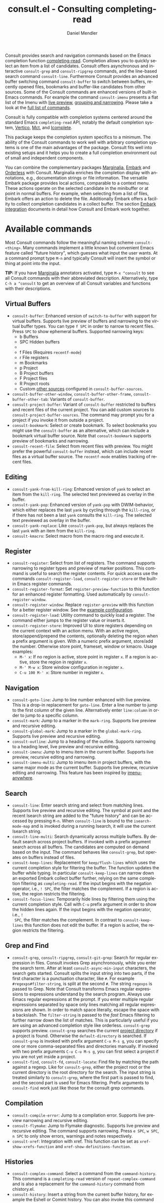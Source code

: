 #+title: consult.el - Consulting completing-read
#+author: Daniel Mendler
#+language: en
#+export_file_name: consult.texi
#+texinfo_dir_category: Emacs misc features
#+texinfo_dir_title: Consult: (consult).
#+texinfo_dir_desc: Useful commands built on completing-read.

#+html: <a href="https://www.gnu.org/software/emacs/"><img alt="GNU Emacs" src="https://github.com/minad/corfu/blob/screenshots/emacs.svg?raw=true"/></a>
#+html: <a href="https://elpa.gnu.org/packages/consult.html"><img alt="GNU ELPA" src="https://elpa.gnu.org/packages/consult.svg"/></a>
#+html: <a href="https://elpa.gnu.org/devel/consult.html"><img alt="GNU-devel ELPA" src="https://elpa.gnu.org/devel/consult.svg"/></a>
#+html: <a href="https://melpa.org/#/consult"><img alt="MELPA" src="https://melpa.org/packages/consult-badge.svg"/></a>
#+html: <a href="https://stable.melpa.org/#/consult"><img alt="MELPA Stable" src="https://stable.melpa.org/packages/consult-badge.svg"/></a>

Consult provides search and navigation commands based on the Emacs completion
function [[https://www.gnu.org/software/emacs/manual/html_node/elisp/Minibuffer-Completion.html][completing-read]]. Completion allows you to quickly select an item from a
list of candidates. Consult offers asynchronous and interactive =consult-grep= and
=consult-ripgrep= commands, and the line-based search command =consult-line=.
Furthermore Consult provides an advanced buffer switching command =consult-buffer=
to switch between buffers, recently opened files, bookmarks and buffer-like
candidates from other sources. Some of the Consult commands are enhanced
versions of built-in Emacs commands. For example the command =consult-imenu=
presents a flat list of the Imenu with [[#live-previews][live preview]], [[#narrowing-and-grouping][grouping and narrowing]].
Please take a look at the [[#available-commands][full list of commands]].

Consult is fully compatible with completion systems centered around the standard
Emacs =completing-read= API, notably the default completion system, [[https://github.com/minad/vertico][Vertico]], [[https://github.com/protesilaos/mct][Mct]],
and [[https://www.gnu.org/software/emacs/manual/html_node/emacs/Icomplete.html][Icomplete]].

This package keeps the completion system specifics to a minimum. The ability of
the Consult commands to work well with arbitrary completion systems is one of
the main advantages of the package. Consult fits well into existing setups and
it helps you to create a full completion environment out of small and
independent components.

You can combine the complementary packages [[https://github.com/minad/marginalia/][Marginalia]], [[https://github.com/oantolin/embark/][Embark]] and [[https://github.com/oantolin/orderless][Orderless]] with
Consult. Marginalia enriches the completion display with annotations, e.g.,
documentation strings or file information. The versatile Embark package provides
local actions, comparable to a context menu. These actions operate on the
selected candidate in the minibuffer or at point in normal buffers. For example,
when selecting from a list of files, Embark offers an action to delete the file.
Additionally Embark offers a facility to collect completion candidates in a
collect buffer. The section [[#embark-integration][Embark integration]] documents in detail how Consult
and Embark work together.

#+toc: headlines 8

* Screenshots :noexport:

#+caption: consult-grep
[[https://github.com/minad/consult/blob/screenshots/consult-grep.gif?raw=true]]
Fig. 1: Command =consult-git-grep=

#+caption: consult-imenu
[[https://github.com/minad/consult/blob/screenshots/consult-imenu.png?raw=true]]
Fig. 2: Command =consult-imenu=

#+caption: consult-line
[[https://github.com/minad/consult/blob/screenshots/consult-line.png?raw=true]]
Fig. 3: Command =consult-line=

* Available commands
:properties:
:custom_id: available-commands
:description: Navigation, search, editing commands and more
:end:
#+cindex: commands

Most Consult commands follow the meaningful naming scheme =consult-<thing>=.
Many commands implement a little known but convenient Emacs feature called
"future history", which guesses what input the user wants. At a command prompt
type =M-n= and typically Consult will insert the symbol or thing at point into
the input.

*TIP:* If you have [[https://github.com/minad/marginalia][Marginalia]] annotators activated, type =M-x ^consult= to see
all Consult commands with their abbreviated description. Alternatively, type
=C-h a ^consult= to get an overview of all Consult variables and functions with
their descriptions.

** Virtual Buffers
:properties:
:description: Buffers, bookmarks and recent files
:end:
#+cindex: virtual buffers

#+findex: consult-buffer
#+findex: consult-buffer-other-window
#+findex: consult-buffer-other-frame
#+findex: consult-buffer-other-tab
#+findex: consult-project-buffer
#+findex: consult-recent-file
#+findex: consult-bookmark
- =consult-buffer=: Enhanced version of =switch-to-buffer= with support for virtual
  buffers. Supports live preview of buffers and narrowing to the virtual buffer
  types. You can type =f SPC= in order to narrow to recent files. Press =SPC= to
  show ephemeral buffers. Supported narrowing keys:
  - b Buffers
  - SPC Hidden buffers
  - * Modified buffers
  - f Files (Requires =recentf-mode=)
  - r File registers
  - m Bookmarks
  - p Project
  - B Project buffers
  - F Project files
  - R Project roots
  - Custom [[#multiple-sources][other sources]] configured in =consult-buffer-sources=.
- =consult-buffer-other-window=, =consult-buffer-other-frame=,
  =consult-buffer-other-tab=: Variants of =consult-buffer=.
- =consult-project-buffer=: Variant of =consult-buffer= restricted to buffers and
  recent files of the current project. You can add custom sources to
  =consult-project-buffer-sources=. The command may prompt you for a project if
  you invoke it from outside a project.
- =consult-bookmark=: Select or create bookmark. To select bookmarks you might use the
  =consult-buffer= as an alternative, which can include a bookmark virtual buffer
  source. Note that =consult-bookmark= supports preview of bookmarks and
  narrowing.
- =consult-recent-file=: Select from recent files with preview.
  You might prefer the powerful =consult-buffer= instead, which can include
  recent files as a virtual buffer source. The =recentf-mode= enables tracking of
  recent files.

** Editing
:properties:
:description: Commands useful for editing
:end:
#+cindex: editing

#+findex: consult-yank-pop
#+findex: consult-yank-from-kill-ring
#+findex: consult-yank-replace
#+findex: consult-kmacro
- =consult-yank-from-kill-ring=: Enhanced version of =yank= to select an item
  from the =kill-ring=. The selected text previewed as overlay in the buffer.
- =consult-yank-pop=: Enhanced version of =yank-pop= with DWIM-behavior, which
  either replaces the last =yank= by cycling through the =kill-ring=, or if there
  has not been a last =yank= consults the =kill-ring=. The selected text previewed
  as overlay in the buffer.
- =consult-yank-replace=: Like =consult-yank-pop=, but always replaces the last
  =yank= with an item from the =kill-ring=.
- =consult-kmacro=: Select macro from the macro ring and execute it.

** Register
:properties:
:description: Searching through registers and fast access
:end:
#+cindex: register

#+findex: consult-register
#+findex: consult-register-load
#+findex: consult-register-store
#+findex: consult-register-format
#+findex: consult-register-window
- =consult-register=: Select from list of registers. The command
  supports narrowing to register types and preview of marker positions. This
  command is useful to search the register contents. For quick access use the
  commands =consult-register-load=, =consult-register-store= or the built-in Emacs
  register commands.
- =consult-register-format=: Set =register-preview-function= to this function for
  an enhanced register formatting. Used automatically by =consult-register-window=.
- =consult-register-window=: Replace =register-preview= with this function for a
  better register window. See the [[#use-package-example][example configuration]].
- =consult-register-load=: Utility command to quickly load a register.
  The command either jumps to the register value or inserts it.
- =consult-register-store=: Improved UI to store registers depending on the current
  context with an action menu. With an active region, store/append/prepend the
  contents, optionally deleting the region when a prefix argument is given.
  With a numeric prefix argument, store/add the number. Otherwise store point,
  frameset, window or kmacro. Usage examples:
  * =M-' x=: If no region is active, store point in register =x=.
    If a region is active, store the region in register =x=.
  * =M-' M-w x=: Store window configuration in register =x=.
  * =C-u 100 M-' x=: Store number in register =x=.

** Navigation
:properties:
:description: Mark rings, outlines and imenu
:end:
#+cindex: navigation

#+findex: consult-goto-line
#+findex: consult-mark
#+findex: consult-global-mark
#+findex: consult-outline
#+findex: consult-imenu
#+findex: consult-imenu-multi
- =consult-goto-line=: Jump to line number enhanced with live preview. This is a
  drop-in replacement for =goto-line=. Enter a line number to jump to the first
  column of the given line. Alternatively enter =line:column= in order to jump to
  a specific column.
- =consult-mark=: Jump to a marker in the =mark-ring=. Supports live
  preview and recursive editing.
- =consult-global-mark=: Jump to a marker in the =global-mark-ring=.
  Supports live preview and recursive editing.
- =consult-outline=: Jump to a heading of the outline. Supports narrowing
  to a heading level, live preview and recursive editing.
- =consult-imenu=: Jump to imenu item in the current buffer. Supports
  live preview, recursive editing and narrowing.
- =consult-imenu-multi=: Jump to imenu item in project buffers, with
  the same major mode as the current buffer. Supports live preview,
  recursive editing and narrowing. This feature has been inspired by
  [[https://github.com/vspinu/imenu-anywhere][imenu-anywhere]].

** Search
:properties:
:description: Line search, grep and file search
:end:
#+cindex: search

#+findex: consult-line
#+findex: consult-line-multi
#+findex: consult-keep-lines
#+findex: consult-focus-lines
- =consult-line=: Enter search string and select from matching lines.
  Supports live preview and recursive editing. The symbol at point and the
  recent Isearch string are added to the "future history" and can be accessed
  by pressing =M-n=. When =consult-line= is bound to the =isearch-mode-map= and
  is invoked during a running Isearch, it will use the current Isearch string.
- =consult-line-multi=: Search dynamically across multiple buffers. By default
  search across project buffers. If invoked with a prefix argument search across
  all buffers. The candidates are computed on demand based on the input. The
  command behaves like =consult-grep=, but operates on buffers instead of files.
- =consult-keep-lines=: Replacement for =keep/flush-lines= which uses the current
  completion style for filtering the buffer. The function updates the buffer
  while typing. In particular =consult-keep-lines= can narrow down an exported
  Embark collect buffer further, relying on the same completion filtering as
  ~completing-read~. If the input begins with the negation operator, i.e., ~! SPC~,
  the filter matches the complement. If a region is active, the region restricts
  the filtering.
- =consult-focus-lines=: Temporarily hide lines by filtering them using the
  current completion style. Call with =C-u= prefix argument in order to show the
  hidden lines again. If the input begins with the negation operator, i.e., ~!
  SPC~, the filter matches the complement. In contrast to =consult-keep-lines= this
  function does not edit the buffer. If a region is active, the region restricts
  the filtering.

** Grep and Find
:properties:
:description: Searching through the filesystem
:end:
#+cindex: grep
#+cindex: find
#+cindex: locate

#+findex: consult-grep
#+findex: consult-ripgrep
#+findex: consult-git-grep
#+findex: consult-find
#+findex: consult-fd
#+findex: consult-locate
- =consult-grep=, =consult-ripgrep=, =consult-git-grep=: Search for regular expression
  in files. Consult invokes Grep asynchronously, while you enter the search
  term. After at least =consult-async-min-input= characters, the search gets
  started. Consult splits the input string into two parts, if the first
  character is a punctuation character, like =#=. For example
  =#regexps#filter-string=, is split at the second =#=. The string =regexps= is passed
  to Grep. Note that Consult transforms Emacs regular expressions to expressions
  understand by the search program. Always use Emacs regular expressions at the
  prompt. If you enter multiple regular expressions separated by space only
  lines matching all regular expressions are shown. In order to match space
  literally, escape the space with a backslash. The =filter-string= is passed to
  the /fast/ Emacs filtering to further narrow down the list of matches. This is
  particularly useful if you are using an advanced completion style like
  orderless. =consult-grep= supports preview. =consult-grep= searches the current
  [[#project-support][project directory]] if a project is found. Otherwise the =default-directory= is
  searched. If =consult-grep= is invoked with prefix argument =C-u M-s g=, you can
  specify one or more comma-separated files and directories manually. If invoked
  with two prefix arguments =C-u C-u M-s g=, you can first select a project if you
  are not yet inside a project.
- =consult-find=, =consult-fd=, =consult-locate=: Find file by matching the path
  against a regexp. Like for =consult-grep=, either the project root or the
  current directory is the root directory for the search. The input string is
  treated similarly to =consult-grep=, where the first part is passed to find, and
  the second part is used for Emacs filtering. Prefix arguments to =consult-find=
  work just like those for the consult grep commands.

** Compilation
:properties:
:description: Jumping to references and compilation errors
:end:
#+cindex: compilation errors

#+findex: consult-compile-error
#+findex: consult-flymake
#+findex: consult-xref
- =consult-compile-error=: Jump to a compilation error. Supports live preview
  narrowing and recursive editing.
- =consult-flymake=: Jump to Flymake diagnostic. Supports live preview and
  recursive editing. The command supports narrowing. Press =e SPC=, =w SPC=, =n SPC=
  to only show errors, warnings and notes respectively.
- =consult-xref=: Integration with xref. This function can be set as
  =xref-show-xrefs-function= and =xref-show-definitions-function=.

** Histories
:properties:
:description: Navigating histories
:end:
#+cindex: history

#+findex: consult-complex-command
#+findex: consult-history
#+findex: consult-isearch-history
- =consult-complex-command=: Select a command from the
  =command-history=. This command is a =completing-read= version of
  =repeat-complex-command= and is also a replacement for the =command-history=
  command from chistory.el.
- =consult-history=: Insert a string from the current buffer history, for example
  the Eshell or Comint history. You can also invoke this command from the
  minibuffer. In that case =consult-history= uses the history stored in the
  =minibuffer-history-variable=. If you prefer =completion-at-point=, take a look at
  =cape-history= from the [[https://github.com/minad/cape][Cape]] package.
- =consult-isearch-history=: During an Isearch session, this command picks a
  search string from history and continues the search with the newly selected
  string. Outside of Isearch, the command allows you to pick a string from the
  history and starts a new Isearch. =consult-isearch-history= acts as a drop-in
  replacement for =isearch-edit-string=.

** Modes
:properties:
:description: Toggling minor modes and executing commands
:end:
#+cindex: minor mode
#+cindex: major mode

#+findex: consult-minor-mode-menu
#+findex: consult-mode-command
- =consult-minor-mode-menu=: Enable/disable minor mode. Supports
  narrowing to on/off/local/global modes by pressing =i/o/l/g SPC=
  respectively.
- =consult-mode-command=: Run a command from the currently active minor or major
  modes. Supports narrowing to local-minor/global-minor/major mode via the keys
  =l/g/m=.

** Org Mode
:properties:
:description: Org-specific commands
:end:

#+findex: consult-org-heading
#+findex: consult-org-agenda
- =consult-org-heading=: Variant of =consult-imenu= or =consult-outline= for Org
  buffers. The headline and its ancestors headlines are separated by slashes.
  Supports narrowing by heading level, priority and TODO keyword, as well as live
  preview and recursive editing.
- =consult-org-agenda=: Jump to an Org agenda heading. Supports narrowing by
  heading level, priority and TODO keyword, as well as live preview and
  recursive editing.
** Help
:properties:
:description: Searching through help
:end:

#+findex: consult-info
#+findex: consult-man
- =consult-man=: Find Unix man page, via Unix =apropos= or =man -k=. =consult-man= opens
  the selected man page using the Emacs =man= command. Supports live preview of
  the theme while scrolling through the candidates.
- =consult-info=: Full text search through info pages. If the command is invoked
  from within an ~*info*~ buffer, it will search through the current manual. You
  may want to create your own commands which search through a predefined set of
  info pages, for example:
#+begin_src emacs-lisp
(defun consult-info-emacs ()
  "Search through Emacs info pages."
  (interactive)
  (consult-info "emacs" "efaq" "elisp" "cl" "compat"))

(defun consult-info-org ()
  "Search through the Org info page."
  (interactive)
  (consult-info "org"))

(defun consult-info-completion ()
  "Search through completion info pages."
  (interactive)
  (consult-info "vertico" "consult" "marginalia" "orderless" "embark"
                "corfu" "cape" "tempel"))
#+end_src

** Miscellaneous
:properties:
:description: Various other useful commands
:end:

#+findex: consult-completion-in-region
#+findex: consult-theme
#+findex: consult-preview-at-point
#+findex: consult-preview-at-point-mode
- =consult-theme=: Select a theme and disable all currently enabled themes.
  Supports live preview of the theme while scrolling through the candidates.
- =consult-preview-at-point= and =consult-preview-at-point-mode=: Command and minor
  mode which previews the candidate at point in the =*Completions*= buffer. This
  mode is relevant if you use [[https://git.sr.ht/~protesilaos/mct][Mct]] or the default =*Completions*= UI.
- =consult-completion-in-region=: In case you don't use [[https://github.com/minad/corfu][Corfu]] as your in-buffer
  completion UI, this function can be set as =completion-in-region-function=. Then
  your minibuffer completion UI (e.g., Vertico or Icomplete) will be used for
  =completion-at-point=.
  #+begin_src emacs-lisp
  ;; Use `consult-completion-in-region' if Vertico is enabled.
  ;; Otherwise use the default `completion--in-region' function.
  (setq completion-in-region-function
        (lambda (&rest args)
          (apply (if vertico-mode
                     #'consult-completion-in-region
                   #'completion--in-region)
                 args)))
  #+end_src
  Instead of =consult-completion-in-region=, you may prefer to see the completions
  directly in the buffer as a small popup. In that case, I recommend the [[https://github.com/minad/corfu][Corfu]]
  package. There is a technical limitation of =consult-completion-in-region= in
  combination with the Lsp modes. The Lsp server relies on the input at point,
  in order to generate refined candidate strings. Since the completion is
  transferred from the original buffer to the minibuffer, the server does not
  receive the updated input. In contrast, in-buffer Lsp completion for example
  via Corfu works properly since the completion takes place directly in the
  original buffer.

* Special features
:properties:
:description: Enhancements over built-in `completing-read'
:end:

Consult enhances =completing-read= with live previews of candidates, additional
narrowing capabilities to candidate groups and asynchronously generated
candidate lists. The internal =consult--read= function, which is used by most
Consult commands, is a thin wrapper around =completing-read= and provides the
special functionality. In order to support multiple candidate sources there
exists the high-level function =consult--multi=. The architecture of Consult
allows it to work with different completion systems in the backend, while still
offering advanced features.

** Live previews
:properties:
:description: Preview the currently selected candidate
:custom_id: live-previews
:end:
#+cindex: preview

Some Consult commands support live previews. For example when you scroll through
the items of =consult-line=, the buffer will scroll to the corresponding position.
It is possible to jump back and forth between the minibuffer and the buffer to
perform recursive editing while the search is ongoing.

Consult enables previews by default. You can disable them by adjusting the
=consult-preview-key= variable. Furthermore it is possible to specify keybindings
which trigger the preview manually as shown in the [[#use-package-example][example configuration]]. The
default setting of =consult-preview-key= is =any= which means that Consult triggers
the preview /immediately/ on any key press when the selected candidate changes.
You can configure each command individually with its own =:preview-key=. The
following settings are possible:

- Automatic and immediate ='any=
- Automatic and delayed =(list :debounce 0.5 'any)=
- Manual and immediate ="M-."=
- Manual and delayed =(list :debounce 0.5 "M-.")=
- Disabled =nil=

A safe recommendation is to leave automatic immediate previews enabled in
general and disable the automatic preview only for commands where the preview
may be expensive due to file loading. Internally, Consult uses the
value of =this-command= to determine the =:preview-key=
customized. This means that if you wrap a =consult-*= command within
your own function or command, you will also need to add the name of
/your custom command/ to the =consult-customize= call in order for it
to be considered.

#+begin_src emacs-lisp
(consult-customize
 consult-ripgrep consult-git-grep consult-grep consult-man
 consult-bookmark consult-recent-file consult-xref
 consult--source-bookmark consult--source-file-register
 consult--source-recent-file consult--source-project-recent-file
 ;; my/command-wrapping-consult    ;; disable auto previews inside my command
 :preview-key '(:debounce 0.4 any) ;; Option 1: Delay preview
 ;; :preview-key "M-.")            ;; Option 2: Manual preview
#+end_src

In this case one may wonder what the difference is between using an Embark
action on the current candidate in comparison to a manually triggered preview.
The main difference is that the files opened by manual preview are closed again
after the completion session. During preview some functionality is disabled to
improve the performance, see for example the customization variables
=consult-preview-variables= and =consult-preview-allowed-hooks=. Only hooks listed
in =consult-preview-allowed-hooks= are executed. This variable applies to
=find-file-hook=, =change-major-mode-hook= and mode hooks, e.g., =prog-mode-hook=. In
order to enable additional font locking during preview, add the corresponding
hooks to the allow list. The following code demonstrates this for [[https://github.com/minad/org-modern][org-modern]] and
[[https://github.com/tarsius/hl-todo][hl-todo]].

#+begin_src emacs-lisp
;; local modes added to prog-mode hooks
(add-to-list 'consult-preview-allowed-hooks 'hl-todo-mode)
(add-to-list 'consult-preview-allowed-hooks 'elide-head-mode)
;; enabled global modes
(add-to-list 'consult-preview-allowed-hooks 'global-org-modern-mode)
(add-to-list 'consult-preview-allowed-hooks 'global-hl-todo-mode)
#+end_src

Files larger than =consult-preview-partial-size= are previewed partially. Delaying
the preview is also useful for =consult-theme=, since the theme preview is slow.
The delay results in a smoother UI experience.

#+begin_src emacs-lisp
;; Preview on any key press, but delay 0.5s
(consult-customize consult-theme :preview-key '(:debounce 0.5 any))
;; Preview immediately on M-., on up/down after 0.5s, on any other key after 1s
(consult-customize consult-theme
                   :preview-key
                   '("M-."
                     :debounce 0.5 "<up>" "<down>"
                     :debounce 1 any))
#+end_src

** Narrowing and grouping
:properties:
:description: Restricting the completion to a candidate group
:custom_id: narrowing-and-grouping
:end:
#+cindex: narrowing

Consult has special support for candidate groups. If the completion UI supports
the grouping functionality, the UI separates the groups with thin lines and
shows group titles. Grouping is useful if the list of candidates consists of
candidates of multiple types or candidates from [[#multiple-sources][multiple sources]], like the
=consult-buffer= command, which shows both buffers and recently opened files. Note
that you can disable the group titles by setting the =:group= property of the
corresponding command to nil using the =consult-customize= macro.

By entering a narrowing prefix or by pressing a narrowing key it is possible to
restrict the completion candidates to a certain candidate group. When you use
the =consult-buffer= command, you can enter the prefix =b SPC= to restrict list of
candidates to buffers only. If you press =DEL= afterwards, the full candidate list
will be shown again. Furthermore a narrowing prefix key and a widening key can
be configured which can be pressed to achieve the same effect, see the
configuration variables =consult-narrow-key= and =consult-widen-key=.

After pressing =consult-narrow-key=, the possible narrowing keys can be shown by
pressing =C-h=. When pressing =C-h= after some prefix key, the =prefix-help-command=
is invoked, which shows the keybinding help window by default. As a more compact
alternative, there is the =consult-narrow-help= command which can be bound to a
key, for example =?= or =C-h= in the =consult-narrow-map=, as shown in the [[#use-package-example][example
configuration]]. If [[https://github.com/justbur/emacs-which-key][which-key]] is installed, the narrowing keys are automatically
shown in the which-key window after pressing the =consult-narrow-key=.

** Asynchronous search
:properties:
:description: Filtering asynchronously generated candidate lists
:end:
#+cindex: asynchronous search

Consult has support for asynchronous generation of candidate lists. This feature
is used for search commands like =consult-grep=, where the list of matches is
generated dynamically while the user is typing a regular expression. The grep
process is executed in the background. When modifying the regular expression,
the background process is terminated and a new process is started with the
modified regular expression.

The matches, which have been found, can then be narrowed using the installed
Emacs completion-style. This can be powerful if you are using for example the
=orderless= completion style.

This two-level filtering is possible by splitting the input string. Part of the
input string is treated as input to grep and part of the input is used for
filtering. There are multiple splitting styles available, configured in
~consult-async-split-styles-alist~: =nil=, =comma=, =semicolon= and =perl=. The default
splitting style is configured with the variable ~consult-async-split-style~.

With the =comma= and =semicolon= splitting styles, the first word before the comma
or semicolon is passed to grep, the remaining string is used for filtering. The
=nil= splitting style does not perform any splitting, the whole input is passed to
grep.

The =perl= splitting style splits the input string at a punctuation character,
using a similar syntax as Perl regular expressions.

Examples:

- =#defun=: Search for "defun" using grep.
- =#consult embark=: Search for both "consult" and "embark" using grep in any order.
- =#first.*second=: Search for "first" followed by "second" using grep.
- =#\(consult\|embark\)=: Search for "consult" or "embark" using grep. Note the
  usage of Emacs-style regular expressions.
- =#defun#consult=: Search for "defun" using grep, filter with the word
  "consult".
- =/defun/consult=: It is also possible to use other punctuation
  characters.
- =#to#=: Force searching for "to" using grep, since the grep pattern
  must be longer than =consult-async-min-input= characters by default.
- =#defun -- --invert-match#=: Pass argument =--invert-match= to grep.

Asynchronous processes like =find= and =grep= create an error log buffer
=_*consult-async*= (note the leading space), which is useful for
troubleshooting. The prompt has a small indicator showing the process status:

- =:= the usual prompt colon, before input is provided.
- =*= with warning face, the process is running.
- =:= with success face, success, process exited with an error code of zero.
- =!= with error face, failure, process exited with a nonzero error code.
- =;= with error face, interrupted, for example if more input is provided.

** Multiple sources
:properties:
:description: Combining candidates from different sources
:custom_id: multiple-sources
:end:
#+cindex: multiple sources

Multiple static and asynchronous candidate sources can be combined. This feature
is used by the =consult-buffer= command to present buffer-like candidates in a
single menu for quick access. By default =consult-buffer= includes buffers,
bookmarks, recent files and project-specific buffers and files. The
=consult-buffer-sources= variable configures the list of sources. Arbitrary custom
sources can be added to this list.

As an example, the bookmark source is defined as follows:

#+begin_src emacs-lisp
(defvar consult--source-bookmark
  `(:name     "Bookmark"
    :narrow   ?m
    :category bookmark
    :face     consult-bookmark
    :history  bookmark-history
    :items    ,#'bookmark-all-names
    :action   ,#'consult--bookmark-action))
#+end_src

Either the =:items= or the =:async= source field is required:
- =:items= List of strings to select from or function returning list of strings.
  The strings can carry metadata in text properties, which is then available to
  the =:annotate=, =:action= and =:state= functions. The list can also consist of
  pairs, with the string in the =car= used for display and the =cdr= the actual
  candidate.
- =:async= Alternative to =:items= for asynchronous sources. See the docstring for
  details.

Optional source fields:
- =:name= Name of the source, used for narrowing, group titles and annotations.
- =:narrow= Narrowing character, =(char . string)= pair or list of pairs.
- =:category= Completion category.
- =:preview-key= Preview key or keys which trigger preview.
- =:enabled= Function which must return t if the source is enabled.
- =:hidden= When t candidates of this source are hidden by default.
- =:face= Face used for highlighting the candidates.
- =:annotate= Annotation function called for each candidate, returns string.
- =:history= Name of history variable to add selected candidate.
- =:default= Must be t if the first item of the source is the default value.
- =:action= Function called with the selected candidate.
- =:new= Function called with new candidate name, only if =:require-match= is nil.
- =:state= State constructor for the source, must return the state function.
- Other source fields can be added specifically to the use case.

The =:state= and =:action= fields of the sources deserve a longer explanation. The
=:action= function takes a single argument and is only called after selection with
the selected candidate, if the selection has not been aborted. This
functionality is provided for convenience and easy definition of sources. The
=:state= field is more general. The =:state= function is a constructor function
without arguments, which can perform some setup necessary for the preview. It
must return a closure which takes an ACTION and a CANDIDATE argument. See the
docstring of =consult--with-preview= for more details about the ACTION argument.

By default, =consult-buffer= previews buffers, bookmarks and files. Loading recent
files or bookmarks can result in expensive operations. However it is possible to
configure a manual preview as follows.

#+begin_src emacs-lisp
(consult-customize
 consult--source-bookmark consult--source-file-register
 consult--source-recent-file consult--source-project-recent-file
 :preview-key "M-.")
#+end_src

Sources can be added directly to the =consult-buffer-source= list for convenience.
For example, the following source lists all Org buffers and lets you create new
ones.

#+begin_src emacs-lisp
(defvar org-source
  (list :name     "Org Buffer"
        :category 'buffer
        :narrow   ?o
        :face     'consult-buffer
        :history  'buffer-name-history
        :state    #'consult--buffer-state
        :new
        (lambda (name)
          (with-current-buffer (get-buffer-create name)
            (insert "#+title: " name "\n\n")
            (org-mode)
            (consult--buffer-action (current-buffer))))
        :items
        (lambda ()
          (consult--buffer-query :mode 'org-mode :as #'consult--buffer-pair))))

(add-to-list 'consult-buffer-sources 'org-source 'append)
#+end_src

One can create similar sources for other major modes. See the [[https://github.com/minad/consult/wiki][Consult wiki]] for
many additional source examples. See also the documentation of =consult-buffer=
and of the internal =consult--multi= API. The function =consult--multi= can be used
to create new multi-source commands.

** Embark integration
:properties:
:description: Actions, Grep/Occur-buffer export
:custom_id: embark-integration
:end:
#+cindex: embark

*NOTE*: Install the =embark-consult= package from MELPA, which provides
Consult-specific Embark actions and the Occur buffer export.

Embark is a versatile package which offers context dependent actions, comparable
to a context menu. See the [[https://github.com/oantolin/embark][Embark manual]] for an extensive description of its
capabilities.

Actions are commands which can operate on the currently selected candidate (or
target in Embark terminology). When completing files, for example the
=delete-file= command is offered. With Embark you can execute arbitrary commands
on the currently selected candidate via =M-x=.

Furthermore Embark provides the =embark-collect= command, which collects
candidates and presents them in an Embark collect buffer, where further actions
can be applied to them. A related feature is the =embark-export= command, which
exports candidate lists to a buffer of a special type. For example in the case
of file completion, a Dired buffer is opened.

In the context of Consult, particularly exciting is the possibility to export
the matching lines from =consult-line=, =consult-outline=, =consult-mark= and
=consult-global-mark=. The matching lines are exported to an Occur buffer where
they can be edited via the =occur-edit-mode= (press key =e=). Similarly, Embark
supports exporting the matches found by =consult-grep=, =consult-ripgrep= and
=consult-git-grep= to a Grep buffer, where the matches across files can be edited,
if the [[https://github.com/mhayashi1120/Emacs-wgrep][wgrep]] package is installed. These three workflows are symmetric.

+ =consult-line= -> =embark-export= to =occur-mode= buffer -> =occur-edit-mode= for editing of matches in buffer.
+ =consult-grep= -> =embark-export= to =grep-mode= buffer -> =wgrep= for editing of all matches.
+ =consult-find= -> =embark-export= to =dired-mode= buffer -> =wdired-change-to-wdired-mode= for editing.

* Configuration
:properties:
:description: Example configuration and customization variables
:end:

Consult can be installed from [[https://elpa.gnu.org/packages/consult.html][ELPA]] or [[https://melpa.org/#/consult][MELPA]] via the Emacs built-in package
manager. Alternatively it can be directly installed from the development
repository via other non-standard package managers.

There is the [[https://github.com/minad/consult/wiki][Consult wiki]], where additional configuration examples can be
contributed.

*IMPORTANT:* It is recommended that you enable [[https://www.gnu.org/software/emacs/manual/html_node/elisp/Lexical-Binding.html][lexical binding]] in your
configuration. Many Consult-related code snippets require lexical binding, since
they use lambdas and closures.

** Use-package example
:properties:
:description: Configuration example based on use-package
:custom_id: use-package-example
:end:
#+cindex: use-package

The Consult package only provides commands and does not add any keybindings or
modes. Therefore the package is non-intrusive but requires a little setup
effort. While the configuration example is long, it consists essentially of key
bindings only, such that the risk of interference with other Emacs functionality
is minimized.

In order to use the Consult commands, it is recommended to add keybindings for
commands which are accessed often. Rarely used commands can be invoked via =M-x=.
Feel free to only bind the commands you consider useful to your workflow. The
configuration shown here relies on the =use-package= macro, which is a convenient
tool to manage package configurations.

*NOTE:* There is the [[https://github.com/minad/consult/wiki][Consult wiki]], where you can contribute additional
configuration examples.

#+begin_src emacs-lisp
;; Example configuration for Consult
(use-package consult
  ;; Replace bindings. Lazily loaded by `use-package'.
  :bind (;; C-c bindings in `mode-specific-map'
         ("C-c M-x" . consult-mode-command)
         ("C-c h" . consult-history)
         ("C-c k" . consult-kmacro)
         ("C-c m" . consult-man)
         ("C-c i" . consult-info)
         ([remap Info-search] . consult-info)
         ;; C-x bindings in `ctl-x-map'
         ("C-x M-:" . consult-complex-command)     ;; orig. repeat-complex-command
         ("C-x b" . consult-buffer)                ;; orig. switch-to-buffer
         ("C-x 4 b" . consult-buffer-other-window) ;; orig. switch-to-buffer-other-window
         ("C-x 5 b" . consult-buffer-other-frame)  ;; orig. switch-to-buffer-other-frame
         ("C-x t b" . consult-buffer-other-tab)    ;; orig. switch-to-buffer-other-tab
         ("C-x r b" . consult-bookmark)            ;; orig. bookmark-jump
         ("C-x p b" . consult-project-buffer)      ;; orig. project-switch-to-buffer
         ;; Custom M-# bindings for fast register access
         ("M-#" . consult-register-load)
         ("M-'" . consult-register-store)          ;; orig. abbrev-prefix-mark (unrelated)
         ("C-M-#" . consult-register)
         ;; Other custom bindings
         ("M-y" . consult-yank-pop)                ;; orig. yank-pop
         ;; M-g bindings in `goto-map'
         ("M-g e" . consult-compile-error)
         ("M-g f" . consult-flymake)               ;; Alternative: consult-flycheck
         ("M-g g" . consult-goto-line)             ;; orig. goto-line
         ("M-g M-g" . consult-goto-line)           ;; orig. goto-line
         ("M-g o" . consult-outline)               ;; Alternative: consult-org-heading
         ("M-g m" . consult-mark)
         ("M-g k" . consult-global-mark)
         ("M-g i" . consult-imenu)
         ("M-g I" . consult-imenu-multi)
         ;; M-s bindings in `search-map'
         ("M-s d" . consult-find)                  ;; Alternative: consult-fd
         ("M-s c" . consult-locate)
         ("M-s g" . consult-grep)
         ("M-s G" . consult-git-grep)
         ("M-s r" . consult-ripgrep)
         ("M-s l" . consult-line)
         ("M-s L" . consult-line-multi)
         ("M-s k" . consult-keep-lines)
         ("M-s u" . consult-focus-lines)
         ;; Isearch integration
         ("M-s e" . consult-isearch-history)
         :map isearch-mode-map
         ("M-e" . consult-isearch-history)         ;; orig. isearch-edit-string
         ("M-s e" . consult-isearch-history)       ;; orig. isearch-edit-string
         ("M-s l" . consult-line)                  ;; needed by consult-line to detect isearch
         ("M-s L" . consult-line-multi)            ;; needed by consult-line to detect isearch
         ;; Minibuffer history
         :map minibuffer-local-map
         ("M-s" . consult-history)                 ;; orig. next-matching-history-element
         ("M-r" . consult-history))                ;; orig. previous-matching-history-element

  ;; Enable automatic preview at point in the *Completions* buffer. This is
  ;; relevant when you use the default completion UI.
  :hook (completion-list-mode . consult-preview-at-point-mode)

  ;; The :init configuration is always executed (Not lazy)
  :init

  ;; Tweak the register preview for `consult-register-load',
  ;; `consult-register-store' and the built-in commands.  This improves the
  ;; register formatting, adds thin separator lines, register sorting and hides
  ;; the window mode line.
  (advice-add #'register-preview :override #'consult-register-window)
  (setq register-preview-delay 0.5)

  ;; Use Consult to select xref locations with preview
  (setq xref-show-xrefs-function #'consult-xref
        xref-show-definitions-function #'consult-xref)

  ;; Configure other variables and modes in the :config section,
  ;; after lazily loading the package.
  :config

  ;; Optionally configure preview. The default value
  ;; is 'any, such that any key triggers the preview.
  ;; (setq consult-preview-key 'any)
  ;; (setq consult-preview-key "M-.")
  ;; (setq consult-preview-key '("S-<down>" "S-<up>"))
  ;; For some commands and buffer sources it is useful to configure the
  ;; :preview-key on a per-command basis using the `consult-customize' macro.
  (consult-customize
   consult-theme :preview-key '(:debounce 0.2 any)
   consult-ripgrep consult-git-grep consult-grep consult-man
   consult-bookmark consult-recent-file consult-xref
   consult--source-bookmark consult--source-file-register
   consult--source-recent-file consult--source-project-recent-file
   ;; :preview-key "M-."
   :preview-key '(:debounce 0.4 any))

  ;; Optionally configure the narrowing key.
  ;; Both < and C-+ work reasonably well.
  (setq consult-narrow-key "<") ;; "C-+"

  ;; Optionally make narrowing help available in the minibuffer.
  ;; You may want to use `embark-prefix-help-command' or which-key instead.
  ;; (keymap-set consult-narrow-map (concat consult-narrow-key " ?") #'consult-narrow-help)
)
#+end_src

** Custom variables
:properties:
:description: Short description of all customization settings
:end:
#+cindex: customization

*TIP:* If you have [[https://github.com/minad/marginalia][Marginalia]] installed, type =M-x customize-variable RET
^consult= to see all Consult-specific customizable variables with their current
values and abbreviated description. Alternatively, type =C-h a ^consult= to get
an overview of all Consult variables and functions with their descriptions.

| Variable                         | Description                                         |
|----------------------------------+-----------------------------------------------------|
| consult-after-jump-hook          | Functions to call after jumping to a location       |
| consult-async-input-debounce     | Input debounce for asynchronous commands            |
| consult-async-input-throttle     | Input throttle for asynchronous commands            |
| consult-async-min-input          | Minimum numbers of input characters                 |
| consult-async-refresh-delay      | Refresh delay for asynchronous commands             |
| consult-async-split-style        | Splitting style used for async commands             |
| consult-async-split-styles-alist | Available splitting styles used for async commands  |
| consult-async-indicator          | Async indicator characters                          |
| consult-bookmark-narrow          | Narrowing configuration for =consult-bookmark=        |
| consult-buffer-filter            | Filter for =consult-buffer=                           |
| consult-buffer-sources           | List of virtual buffer sources                      |
| consult-fd-args                  | Command line arguments for fd                       |
| consult-find-args                | Command line arguments for find                     |
| consult-fontify-max-size         | Buffers larger than this limit are not fontified    |
| consult-fontify-preserve         | Preserve fontification for line-based commands.     |
| consult-git-grep-args            | Command line arguments for git-grep                 |
| consult-goto-line-numbers        | Show line numbers for =consult-goto-line=             |
| consult-grep-max-columns         | Maximal number of columns of the matching lines     |
| consult-grep-args                | Command line arguments for grep                     |
| consult-imenu-config             | Mode-specific configuration for =consult-imenu=       |
| consult-line-numbers-widen       | Show absolute line numbers when narrowing is active |
| consult-line-start-from-top      | Start the =consult-line= search from the top          |
| consult-locate-args              | Command line arguments for locate                   |
| consult-man-args                 | Command line arguments for man                      |
| consult-mode-command-filter      | Filter for =consult-mode-command=                     |
| consult-mode-histories           | Mode-specific history variables                     |
| consult-narrow-key               | Narrowing prefix key during completion              |
| consult-point-placement          | Placement of the point when jumping to matches      |
| consult-preview-key              | Keys which triggers preview                         |
| consult-preview-allowed-hooks    | List of hooks to allow during preview               |
| consult-preview-excluded-buffers | Predicate to exclude buffers from preview           |
| consult-preview-excluded-files   | Regexps matched against file names during preview   |
| consult-preview-max-count        | Maximum number of files to keep open during preview |
| consult-preview-partial-size     | Files larger than this size are previewed partially |
| consult-preview-partial-chunk    | Size of the file chunk which is previewed partially |
| consult-preview-variables        | Alist of variables to bind during preview           |
| consult-project-buffer-sources   | List of virtual project buffer sources              |
| consult-project-function         | Function which returns current project root         |
| consult-register-prefix          | Prefix string for register keys during completion   |
| consult-ripgrep-args             | Command line arguments for ripgrep                  |
| consult-themes                   | List of themes to be presented for selection        |
| consult-widen-key                | Widening key during completion                      |

** Project support
:properties:
:description: Project discovery support for search commands
:custom_id: project-support
:end:

Multiple Consult search commands like =consult-grep= try to discover the current
project and search in the project top level directory by default, if a project
is found. Otherwise they fall back to the =default-directory=. By default, Consult
uses the Emacs built-in project discovery support (=project-current= and
=project-root=). It is possible to configure alternative methods via the
customization variable =consult-project-function=.

#+begin_src emacs-lisp
;; Optionally configure a different project root function.
;; 1. project.el (the default)
(setq consult-project-function #'consult--default-project--function)
;; 2. vc.el (vc-root-dir)
(setq consult-project-function (lambda (_) (vc-root-dir)))
;; 3. locate-dominating-file
(setq consult-project-function (lambda (_) (locate-dominating-file "." ".git")))
;; 4. projectile.el (projectile-project-root)
(autoload 'projectile-project-root "projectile")
(setq consult-project-function (lambda (_) (projectile-project-root)))
;; 5. Disable project support
(setq consult-project-function nil)
#+end_src

** Fine-tuning of individual commands
:properties:
:alt_title: Fine-tuning
:description: Fine-grained configuration for special requirements
:end:

*NOTE:* Consult supports fine-grained customization of individual commands. This
configuration feature exists for experienced users with special requirements.
There is the [[https://github.com/minad/consult/wiki][Consult wiki]], where we collect further configuration examples.

Commands and buffer sources allow flexible, individual customization by using
the =consult-customize= macro. You can override any option passed to the internal
=consult--read= API. Note that since =consult--read= is part of the internal API,
options could be removed, replaced or renamed in future versions of the package.

Useful options are:
- =:prompt= set the prompt string
- =:preview-key= set the preview key, default is =consult-preview-key=
- =:initial= set the initial input
- =:initial-narrow= set the initial narrow key
- =:default= set the default value
- =:history= set the history variable symbol
- =:add-history= add items to the future history, for example symbol at point
- =:sort= enable or disable sorting
- =:group= set to nil to disable candidate grouping and titles.
- =:inherit-input-method= set to non-nil to inherit the input method.

#+begin_src emacs-lisp
(consult-customize
 ;; Disable preview for `consult-theme' completely.
 consult-theme :preview-key nil
 ;; Set preview for `consult-buffer' to key `M-.'
 consult-buffer :preview-key "M-."
 ;; For `consult-line' change the prompt and specify multiple preview
 ;; keybindings. Note that you should bind <S-up> and <S-down> in the
 ;; `minibuffer-local-completion-map' or `vertico-map' to the commands which
 ;; select the previous or next candidate.
 consult-line :prompt "Search: "
 :preview-key '("S-<down>" "S-<up>"))
#+end_src

The configuration values are evaluated at runtime, just before the completion
session is started. Therefore you can use for example =thing-at-point= to adjust
the initial input or the future history.

#+begin_src emacs-lisp
(consult-customize
 consult-line
 :add-history (seq-some #'thing-at-point '(region symbol)))

(defalias 'consult-line-thing-at-point 'consult-line)

(consult-customize
 consult-line-thing-at-point
 :initial (thing-at-point 'symbol))
#+end_src

Generally it is possible to modify commands for your individual needs by the
following techniques:

1. Use =consult-customize= in order to change the command or source settings.
2. Create your own wrapper function which passes modified arguments to the Consult functions.
3. Create your own buffer [[#multiple-sources][multi sources]] for =consult-buffer=.
4. Create advices to modify some internal behavior.
5. Write or propose a patch.

* Recommended packages
:properties:
:description: Related packages recommended for installation
:end:

I use and recommend this combination of packages:

- consult: This package
- [[https://github.com/minad/vertico][vertico]]: Fast and minimal vertical completion system
- [[https://github.com/minad/marginalia][marginalia]]: Annotations for the completion candidates
- [[https://github.com/oantolin/embark][embark and embark-consult]]: Action commands, which can act on the completion candidates
- [[https://github.com/oantolin/orderless][orderless]]: Completion style which offers flexible candidate filtering
- [[https://github.com/mhayashi1120/Emacs-wgrep][wgrep]]: Editing of grep buffers. Use with =consult-grep= via =embark-export=.

There exist multiple fine completion UIs beside Vertico, which are supported by
Consult. Give them a try and find out which interaction model fits best for you.

- The builtin completion UI, which pops up the =*Completions*= buffer.
- The builtin =icomplete-vertical-mode=.
- [[https://git.sr.ht/~protesilaos/mct][mct by Protesilaos Stavrou]]: Minibuffer and Completions in Tandem, which builds
  on the default completion UI.

Note that all packages are independent and can be exchanged with alternative
components, since there exist no hard dependencies. Furthermore it is possible
to get started with only default completion and Consult and add more components
later to the mix. For example you can omit Marginalia if you don't need
annotations. I highly recommend the Embark package, but in order to familiarize
yourself with the other components, you can first start without it - or you could
use with Embark right away and add the other components later on.

We document a [[https://github.com/minad/consult/wiki/Auxiliary-packages][list of auxiliary packages]] in the Consult wiki. These packages
integrate Consult with special programs or with other packages in the wider
Emacs ecosystem.

* Bug reports
:properties:
:description: How to create reproducible bug reports
:end:

If you find a bug or suspect that there is a problem with Consult, please carry
out the following steps:

1. *Search through the issue tracker* if your issue has been reported before (and
   has been resolved eventually) in the meantime.
2. *Remove all packages involved in the suspected bug from your installation.*
3. *Reinstall the newest version of all relevant packages*. Updating alone is not
   sufficient, since package.el sometimes causes miscompilation. The list of
   packages includes Consult, Compat, Vertico or other completion UIs,
   Marginalia, Embark and Orderless.
4. Either use the default completion UI or ensure that exactly one of
   =vertico-mode=, =mct-mode=, or =icomplete-mode= is enabled. The unsupported modes
   =selectrum-mode=, =ivy-mode=, =helm-mode=, =ido-mode= and =ido-ubiquitous-mode= must be
   disabled.
5. Ensure that the =completion-styles= variable is properly configured. Try to set
   =completion-styles= to a list including =substring= or =orderless=.
6. Try to reproduce the issue with the newest stable Emacs version. Start a bare
   bone Emacs instance with =emacs -Q= on the command line. Execute the following
   minimal code snippets in the scratch buffer. This way we can exclude side
   effects due to configuration settings. If other packages are relevant to
   reproduce the issue, include them in the minimal configuration snippet.

Minimal setup with Vertico for =emacs -Q=:
#+begin_src emacs-lisp
(package-initialize)
(require 'consult)
(require 'vertico)
(vertico-mode)
(setq completion-styles '(substring basic))
#+end_src

Minimal setup with the default completion system for =emacs -Q=:
#+begin_src emacs-lisp
(package-initialize)
(require 'consult)
(setq completion-styles '(substring basic))
#+end_src

Please provide the necessary important information with your bug report:

- The minimal configuration snippet used to reproduce the issue.
- Your completion UI (Default completion, Vertico, Mct or Icomplete).
- A stack trace in case the bug triggers an exception.
- Your Emacs version, since bugs may be fixed or introduced in newer versions.
- Your operating system, since Emacs behavior varies subtly between Linux, Mac
  and Windows.
- The package manager, e.g., straight.el or package.el, used to install the
  Emacs packages, in order to exclude update issues. Did you install Consult as
  part of the Doom Emacs distribution?
- Do you use Evil? Consult does not provide Evil integration out of the box, but
  there is some support in [[https://github.com/emacs-evil/evil-collection][evil-collection]].

When evaluating Consult-related code snippets you should enable [[https://www.gnu.org/software/emacs/manual/html_node/elisp/Lexical-Binding.html][lexical binding]].
Consult often relies on lambdas and lexical closures.

* Hacking
** Creating asynchronous completion commands

If you have a completion source that's both dynamic and expensive to generate,
=completing-read= may not be the best choice. Instead, =consult--read= serves as a
thin wrapper around =completing-read= that provides this functionality. For
example, consider the following slow script that splits its input on space:

#+begin_src sh
#!/usr/bin/env bash
# simulate work
sleep .1
# generate completion candidates
printf "%s\n" "$*" | tr " " "\n" | sort
#+end_src

Let's assume this script is callable as =testibus hello world=. To have Consult
use it for completion, use =consult--process-collection=:

#+begin_src emacs-lisp
(consult--read
 (consult--process-collection
  (lambda (input) (list "testibus" (string-trim input))))
 :prompt "run testibus: ")
#+end_src

If the completion candidates are generated by Lisp instead, use
=consult--dynamic-collection=:

#+begin_src emacs-lisp
(consult--read
 (consult--dynamic-collection
  (lambda (input)
    (sleep-for 0.1) ;; Simulate work
    (split-string input nil t)))
 :prompt "run testibus: ")
#+end_src

=consult--dynamic-collection= can take a function with a callback such that the
completion UI can update for long running computations.

#+begin_src emacs-lisp
(consult--read
 (consult--dynamic-collection
  (lambda (input callback)
    (dotimes (i 3)
      (sleep-for 0.1) ;; Simulate work
      (funcall callback (mapcar (lambda (s) (format "%s%s" s i))
                                (split-string input nil t))))))
 :prompt "run testibus: ")
#+end_src

The asynchronous completion collections =consult--dynamic-collection= and
=consult--process-collection= can be used for =consult--multi= sources. Specify them
as =:async= field of the source plist.

** Live preview

Implementing live preview requires the definition of a state or preview function
as defined by =consult--with-preview=. The preview function receives the candidate
and some action to perform (e.g., ='preview=). In its simplest form supporting
live preview, it looks something like this:

#+begin_src emacs-lisp
(defun testibus--preview (action cand)
  (pcase action
    ('preview
     (with-current-buffer-window " *testibus*" 'action nil
       (erase-buffer)
       (insert (format "input: %s\n" cand))))))
#+end_src

See the docstring of =consult--with-preview= for the lifecycle of the action
argument. Once defined, we can use this preview function in =consult--read=:

#+begin_src emacs-lisp
(consult--read
 (consult--dynamic-collection
  (lambda (input callback)
    (dotimes (i 3)
      (sleep-for 0.1) ;; Simulate work
      (funcall callback (mapcar (lambda (s) (format "%s%s" s i))
                                (split-string input nil t))))))
 :prompt "run testibus: "
 :state #'testibus--preview)
#+end_src

* Contributions
:properties:
:description: Feature requests and pull requests
:end:

Consult is a community effort, please participate in the discussions.
Contributions are welcome, but you may want to discuss potential contributions
first. Since this package is part of [[https://elpa.gnu.org/packages/consult.html][GNU ELPA]] contributions require a copyright
assignment to the FSF.

If you have a proposal, take a look at the [[https://github.com/minad/consult/issues][Consult issue tracker]] and the [[https://github.com/minad/consult/issues/6][Consult
wishlist]]. There have been many prior feature discussions. Please search through
the issue tracker, maybe your issue or feature request has already been
discussed. You can contribute to the [[https://github.com/minad/consult/wiki][Consult wiki]], in case you want to share
small configuration or command snippets.

* Acknowledgments
:properties:
:description: Contributors and Sources of Inspiration
:end:

This package took inspiration from [[https://github.com/abo-abo/swiper#counsel][Counsel]] by Oleh Krehel. Some of the Consult
commands originated in the Counsel package or the wiki of the Selectrum package.
This package exists only thanks to the help of these great contributors and
thanks to the feedback of many users. Thank you!

Code contributions: [[https://github.com/aagon][Aymeric Agon-Rambosson]], [[https://github.com/amosbird][Amos Bird]], [[https://github.com/ashton314][Ashton Wiersdorf]], [[https://github.com/aspiers/][Adam
Spiers]], [[https://github.com/astoff][Augusto Stoffel]], [[https://github.com/clemera/][Clemens Radermacher]], [[https://github.com/fuzy112][Zhengyi]], [[https://github.com/geolessel][Geoffrey Lessel]], [[https://github.com/iostapyshyn][Illia
Ostapyshyn]], [[https://github.com/jakanakaevangeli][jakanakaevangeli]], [[https://github.com/jdtsmith][JD Smith]], [[https://github.com/jyp][Jean-Philippe Bernardy]], [[https://github.com/mattiasdrp][mattiasdrp]],
[[https://github.com/mohamed-abdelnour][Mohamed Abdelnour]], [[https://github.com/mohkale][Mohsin Kaleem]], [[https://github.com/noctuid][Fox Kiester]], [[https://github.com/oantolin/][Omar Antolín Camarena]], [[https://github.com/okamsn/][Earl
Hyatt]], [[https://github.com/omar-polo][Omar Polo]], [[https://github.com/piotrkwiecinski][Piotr Kwiecinski]], [[https://github.com/rswgnu][Robert Weiner]], [[https://github.com/s-kostyaev/][Sergey Kostyaev]], [[https://github.com/scvalex][Alexandru
Scvorțov]], [[https://github.com/tecosaur][Tecosaur]], [[https://github.com/thisirs][Sylvain Rousseau]], [[https://github.com/tomfitzhenry/][Tom Fitzhenry]], [[https://hg.serna.eu][Iñigo Serna]] and [[https://github.com/akreisher][Alex
Kreisher]].

Advice and useful discussions: [[https://github.com/Qkessler][Enrique Kessler Martínez]], [[https://github.com/alphapapa/][Adam Porter]], [[https://github.com/bdarcus][Bruce
d'Arcus]], [[https://github.com/clemera/][Clemens Radermacher]], [[https://github.com/dgutov/][Dmitry Gutov]], [[https://github.com/hmelman/][Howard Melman]], [[https://github.com/iyefrat][Itai Y. Efrat]], [[https://github.com/jdtsmith][JD
Smith]], [[https://github.com/manuel-uberti/][Manuel Uberti]], [[https://github.com/monnier/][Stefan Monnier]], [[https://github.com/oantolin/][Omar Antolín Camarena]], [[https://github.com/purcell/][Steve Purcell]],
[[https://github.com/raxod502][Radon Rosborough]], [[https://github.com/tomfitzhenry/][Tom Fitzhenry]] and [[https://protesilaos.com][Protesilaos Stavrou]].

#+html: <!--

* Indices
:properties:
:description: Indices of concepts and functions
:end:

** Function index
:properties:
:description: List of all Consult commands
:index:    fn
:end:

** Concept index
:properties:
:description: List of all Consult-specific concepts
:index:    cp
:end:

#+html: -->
